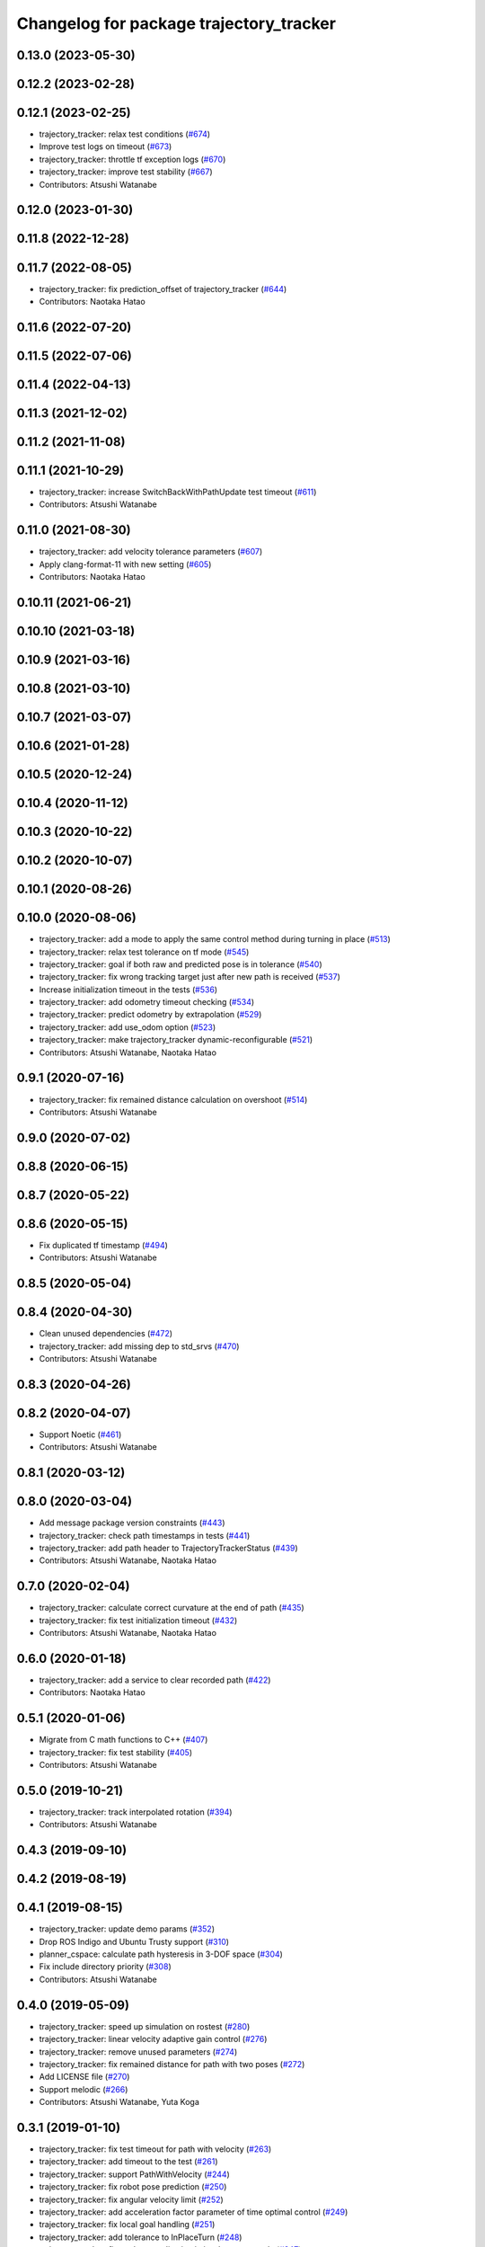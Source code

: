^^^^^^^^^^^^^^^^^^^^^^^^^^^^^^^^^^^^^^^^
Changelog for package trajectory_tracker
^^^^^^^^^^^^^^^^^^^^^^^^^^^^^^^^^^^^^^^^

0.13.0 (2023-05-30)
-------------------

0.12.2 (2023-02-28)
-------------------

0.12.1 (2023-02-25)
-------------------
* trajectory_tracker: relax test conditions (`#674 <https://github.com/at-wat/neonavigation/issues/674>`_)
* Improve test logs on timeout (`#673 <https://github.com/at-wat/neonavigation/issues/673>`_)
* trajectory_tracker: throttle tf exception logs (`#670 <https://github.com/at-wat/neonavigation/issues/670>`_)
* trajectory_tracker: improve test stability (`#667 <https://github.com/at-wat/neonavigation/issues/667>`_)
* Contributors: Atsushi Watanabe

0.12.0 (2023-01-30)
-------------------

0.11.8 (2022-12-28)
-------------------

0.11.7 (2022-08-05)
-------------------
* trajectory_tracker: fix prediction_offset of trajectory_tracker (`#644 <https://github.com/at-wat/neonavigation/issues/644>`_)
* Contributors: Naotaka Hatao

0.11.6 (2022-07-20)
-------------------

0.11.5 (2022-07-06)
-------------------

0.11.4 (2022-04-13)
-------------------

0.11.3 (2021-12-02)
-------------------

0.11.2 (2021-11-08)
-------------------

0.11.1 (2021-10-29)
-------------------
* trajectory_tracker: increase SwitchBackWithPathUpdate test timeout (`#611 <https://github.com/at-wat/neonavigation/issues/611>`_)
* Contributors: Atsushi Watanabe

0.11.0 (2021-08-30)
-------------------
* trajectory_tracker: add velocity tolerance parameters (`#607 <https://github.com/at-wat/neonavigation/issues/607>`_)
* Apply clang-format-11 with new setting (`#605 <https://github.com/at-wat/neonavigation/issues/605>`_)
* Contributors: Naotaka Hatao

0.10.11 (2021-06-21)
--------------------

0.10.10 (2021-03-18)
--------------------

0.10.9 (2021-03-16)
-------------------

0.10.8 (2021-03-10)
-------------------

0.10.7 (2021-03-07)
-------------------

0.10.6 (2021-01-28)
-------------------

0.10.5 (2020-12-24)
-------------------

0.10.4 (2020-11-12)
-------------------

0.10.3 (2020-10-22)
-------------------

0.10.2 (2020-10-07)
-------------------

0.10.1 (2020-08-26)
-------------------

0.10.0 (2020-08-06)
-------------------
* trajectory_tracker: add a mode to apply the same control method during turning in place (`#513 <https://github.com/at-wat/neonavigation/issues/513>`_)
* trajectory_tracker: relax test tolerance on tf mode (`#545 <https://github.com/at-wat/neonavigation/issues/545>`_)
* trajectory_tracker: goal if both raw and predicted pose is in tolerance (`#540 <https://github.com/at-wat/neonavigation/issues/540>`_)
* trajectory_tracker: fix wrong tracking target just after new path is received (`#537 <https://github.com/at-wat/neonavigation/issues/537>`_)
* Increase initialization timeout in the tests (`#536 <https://github.com/at-wat/neonavigation/issues/536>`_)
* trajectory_tracker: add odometry timeout checking (`#534 <https://github.com/at-wat/neonavigation/issues/534>`_)
* trajectory_tracker: predict odometry by extrapolation (`#529 <https://github.com/at-wat/neonavigation/issues/529>`_)
* trajectory_tracker: add use_odom option (`#523 <https://github.com/at-wat/neonavigation/issues/523>`_)
* trajectory_tracker: make trajectory_tracker dynamic-reconfigurable (`#521 <https://github.com/at-wat/neonavigation/issues/521>`_)
* Contributors: Atsushi Watanabe, Naotaka Hatao

0.9.1 (2020-07-16)
------------------
* trajectory_tracker: fix remained distance calculation on overshoot (`#514 <https://github.com/at-wat/neonavigation/issues/514>`_)
* Contributors: Atsushi Watanabe

0.9.0 (2020-07-02)
------------------

0.8.8 (2020-06-15)
------------------

0.8.7 (2020-05-22)
------------------

0.8.6 (2020-05-15)
------------------
* Fix duplicated tf timestamp (`#494 <https://github.com/at-wat/neonavigation/issues/494>`_)
* Contributors: Atsushi Watanabe

0.8.5 (2020-05-04)
------------------

0.8.4 (2020-04-30)
------------------
* Clean unused dependencies (`#472 <https://github.com/at-wat/neonavigation/issues/472>`_)
* trajectory_tracker: add missing dep to std_srvs (`#470 <https://github.com/at-wat/neonavigation/issues/470>`_)
* Contributors: Atsushi Watanabe

0.8.3 (2020-04-26)
------------------

0.8.2 (2020-04-07)
------------------
* Support Noetic (`#461 <https://github.com/at-wat/neonavigation/issues/461>`_)
* Contributors: Atsushi Watanabe

0.8.1 (2020-03-12)
------------------

0.8.0 (2020-03-04)
------------------
* Add message package version constraints (`#443 <https://github.com/at-wat/neonavigation/issues/443>`_)
* trajectory_tracker: check path timestamps in tests (`#441 <https://github.com/at-wat/neonavigation/issues/441>`_)
* trajectory_tracker: add path header to TrajectoryTrackerStatus (`#439 <https://github.com/at-wat/neonavigation/issues/439>`_)
* Contributors: Atsushi Watanabe, Naotaka Hatao

0.7.0 (2020-02-04)
------------------
* trajectory_tracker: calculate correct curvature at the end of path (`#435 <https://github.com/at-wat/neonavigation/issues/435>`_)
* trajectory_tracker: fix test initialization timeout (`#432 <https://github.com/at-wat/neonavigation/issues/432>`_)
* Contributors: Atsushi Watanabe, Naotaka Hatao

0.6.0 (2020-01-18)
------------------
* trajectory_tracker: add a service to clear recorded path (`#422 <https://github.com/at-wat/neonavigation/issues/422>`_)
* Contributors: Naotaka Hatao

0.5.1 (2020-01-06)
------------------
* Migrate from C math functions to C++ (`#407 <https://github.com/at-wat/neonavigation/issues/407>`_)
* trajectory_tracker: fix test stability (`#405 <https://github.com/at-wat/neonavigation/issues/405>`_)
* Contributors: Atsushi Watanabe

0.5.0 (2019-10-21)
------------------
* trajectory_tracker: track interpolated rotation (`#394 <https://github.com/at-wat/neonavigation/issues/394>`_)
* Contributors: Atsushi Watanabe

0.4.3 (2019-09-10)
------------------

0.4.2 (2019-08-19)
------------------

0.4.1 (2019-08-15)
------------------
* trajectory_tracker: update demo params (`#352 <https://github.com/at-wat/neonavigation/issues/352>`_)
* Drop ROS Indigo and Ubuntu Trusty support (`#310 <https://github.com/at-wat/neonavigation/issues/310>`_)
* planner_cspace: calculate path hysteresis in 3-DOF space (`#304 <https://github.com/at-wat/neonavigation/issues/304>`_)
* Fix include directory priority (`#308 <https://github.com/at-wat/neonavigation/issues/308>`_)
* Contributors: Atsushi Watanabe

0.4.0 (2019-05-09)
------------------
* trajectory_tracker: speed up simulation on rostest (`#280 <https://github.com/at-wat/neonavigation/issues/280>`_)
* trajectory_tracker: linear velocity adaptive gain control (`#276 <https://github.com/at-wat/neonavigation/issues/276>`_)
* trajectory_tracker: remove unused parameters (`#274 <https://github.com/at-wat/neonavigation/issues/274>`_)
* trajectory_tracker: fix remained distance for path with two poses (`#272 <https://github.com/at-wat/neonavigation/issues/272>`_)
* Add LICENSE file (`#270 <https://github.com/at-wat/neonavigation/issues/270>`_)
* Support melodic (`#266 <https://github.com/at-wat/neonavigation/issues/266>`_)
* Contributors: Atsushi Watanabe, Yuta Koga

0.3.1 (2019-01-10)
------------------
* trajectory_tracker: fix test timeout for path with velocity (`#263 <https://github.com/at-wat/neonavigation/issues/263>`_)
* trajectory_tracker: add timeout to the test (`#261 <https://github.com/at-wat/neonavigation/issues/261>`_)
* trajectory_tracker: support PathWithVelocity (`#244 <https://github.com/at-wat/neonavigation/issues/244>`_)
* trajectory_tracker: fix robot pose prediction (`#250 <https://github.com/at-wat/neonavigation/issues/250>`_)
* trajectory_tracker: fix angular velocity limit (`#252 <https://github.com/at-wat/neonavigation/issues/252>`_)
* trajectory_tracker: add acceleration factor parameter of time optimal control (`#249 <https://github.com/at-wat/neonavigation/issues/249>`_)
* trajectory_tracker: fix local goal handling (`#251 <https://github.com/at-wat/neonavigation/issues/251>`_)
* trajectory_tracker: add tolerance to InPlaceTurn (`#248 <https://github.com/at-wat/neonavigation/issues/248>`_)
* trajectory_tracker: fix angle normalization in in-place turn mode (`#247 <https://github.com/at-wat/neonavigation/issues/247>`_)
* trajectory_tracker: refactoring (`#239 <https://github.com/at-wat/neonavigation/issues/239>`_)
* Fix pointer alignment style (`#233 <https://github.com/at-wat/neonavigation/issues/233>`_)
* Migrate tf to tf2 (`#230 <https://github.com/at-wat/neonavigation/issues/230>`_)
* trajectory_tracker: fix status output topic path (`#225 <https://github.com/at-wat/neonavigation/issues/225>`_)
* trajectory_tracker: add tests (`#207 <https://github.com/at-wat/neonavigation/issues/207>`_)
* Fix catkin package definitions (`#206 <https://github.com/at-wat/neonavigation/issues/206>`_)
* Contributors: Atsushi Watanabe, So Jomura

0.2.3 (2018-07-19)
------------------

0.2.2 (2018-07-17)
------------------

0.2.1 (2018-07-14)
------------------

0.2.0 (2018-07-12)
------------------
* Fix namespace migration messages (`#174 <https://github.com/at-wat/neonavigation/issues/174>`_)
* Fix topic/service namespace model (`#168 <https://github.com/at-wat/neonavigation/issues/168>`_)
* Fix package dependencies (`#167 <https://github.com/at-wat/neonavigation/issues/167>`_)
* Update package descriptions and unify license and version (`#165 <https://github.com/at-wat/neonavigation/issues/165>`_)
* Use neonavigation_msgs package (`#164 <https://github.com/at-wat/neonavigation/issues/164>`_)
* trajectory_tracker: reduce angular oscillation (`#120 <https://github.com/at-wat/neonavigation/issues/120>`_)
* trajectory_tracker: use timer instead of spinOnce polling (`#119 <https://github.com/at-wat/neonavigation/issues/119>`_)
* trajectory_tracker: fix naming style. (`#92 <https://github.com/at-wat/neonavigation/issues/92>`_)
* Support package install. (`#45 <https://github.com/at-wat/neonavigation/issues/45>`_)
* Fix coding styles. (`#39 <https://github.com/at-wat/neonavigation/issues/39>`_)
* trajectory_tracker: removes unnecessary launch files (`#18 <https://github.com/at-wat/neonavigation/issues/18>`_)
* trajectory_tracker: adds option to store timestamp in recorded path (`#13 <https://github.com/at-wat/neonavigation/issues/13>`_)
* adds READMEs (`#11 <https://github.com/at-wat/neonavigation/issues/11>`_)
* trajectory_tracker: subtree merge changes on trajectory_tracker repository
* Subtree-merge 'trajectory_tracker' package
* Contributors: Atsushi Watanabe

